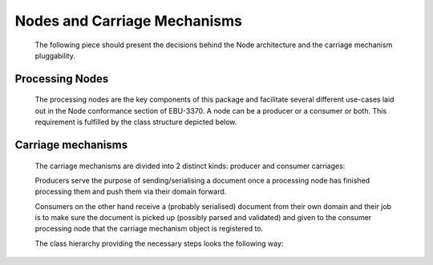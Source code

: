 Nodes and Carriage Mechanisms
=============================

   The following piece should present the decisions behind the Node architecture and the carriage mechanism pluggability.

   .. uml:: nodes_and_carriages_comp.puml
      :caption: Processing node and Carriage mechanism components

Processing Nodes
----------------

   The processing nodes are the key components of this package and facilitate several different use-cases laid out
   in the Node conformance section of EBU-3370. A node can be a producer or a consumer or both. This requirement
   is fulfilled by the class structure depicted below.

   .. uml:: inode.puml
      :caption: Processing node classes

Carriage mechanisms
-------------------

   The carriage mechanisms are divided into 2 distinct kinds: producer and consumer carriages:

   Producers serve the purpose of sending/serialising a document once a processing node
   has finished processing them and push them via their domain forward.

   Consumers on the other hand receive a (probably serialised) document from their own domain and
   their job is to make sure the document is picked up (possibly parsed and validated) and given
   to the consumer processing node that the carriage mechanism object is registered to.

   The class hierarchy providing the necessary steps looks the following way:

   .. uml:: icarriage.puml
      :caption: Carriage mechanism classes

   .. toctree::
      filesystem_carriage_mechanism
      websocket_carriage_mechanism
      direct_carriage_mechanism
